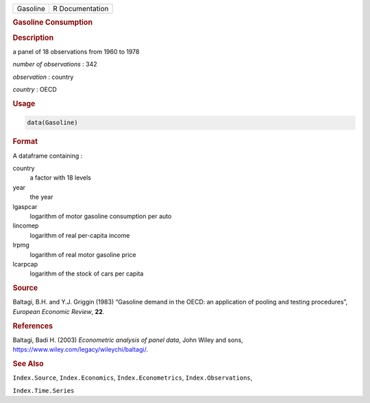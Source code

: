 .. container::

   ======== ===============
   Gasoline R Documentation
   ======== ===============

   .. rubric:: Gasoline Consumption
      :name: Gasoline

   .. rubric:: Description
      :name: description

   a panel of 18 observations from 1960 to 1978

   *number of observations* : 342

   *observation* : country

   *country* : OECD

   .. rubric:: Usage
      :name: usage

   .. code:: R

      data(Gasoline)

   .. rubric:: Format
      :name: format

   A dataframe containing :

   country
      a factor with 18 levels

   year
      the year

   lgaspcar
      logarithm of motor gasoline consumption per auto

   lincomep
      logarithm of real per-capita income

   lrpmg
      logarithm of real motor gasoline price

   lcarpcap
      logarithm of the stock of cars per capita

   .. rubric:: Source
      :name: source

   Baltagi, B.H. and Y.J. Griggin (1983) “Gasoline demand in the OECD:
   an application of pooling and testing procedures”, *European Economic
   Review*, **22**.

   .. rubric:: References
      :name: references

   Baltagi, Badi H. (2003) *Econometric analysis of panel data*, John
   Wiley and sons, https://www.wiley.com/legacy/wileychi/baltagi/.

   .. rubric:: See Also
      :name: see-also

   ``Index.Source``, ``Index.Economics``, ``Index.Econometrics``,
   ``Index.Observations``,

   ``Index.Time.Series``
